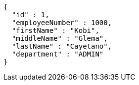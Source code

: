 [source,options="nowrap"]
----
{
  "id" : 1,
  "employeeNumber" : 1000,
  "firstName" : "Kobi",
  "middleName" : "Glema",
  "lastName" : "Cayetano",
  "department" : "ADMIN"
}
----